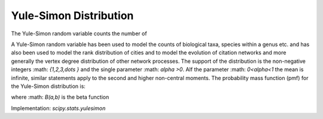 
.. _discrete-yulesimon:

Yule-Simon Distribution
====================

The Yule-Simon random variable counts the number of 

A Yule-Simon random variable has been used to model the counts of biological taxa, species within a genus etc. and has also been used to model the rank distribution of cities and to model the evolution of citation networks and more generally the vertex degree distribution of other network processes. 
The support of the distribution is the non-negative integers :math: `\{1,2,3,\dots \}` and the single parameter :math: `\alpha >0`. 
AIf the parameter :math: `0<\alpha<1` the mean is infinite, similar statements apply to the second and higher non-central moments. 
The probability mass function (pmf) for the Yule-Simon distribution is: 

.. math::
   :nowrap:
    \begin{eqnarray*} p\left(k;\alpha\right) & = & \alpha B(k, \alpha+1) \end{eqnarray*}
.. math::

where :math: `B(a,b)` is the beta function 

Implementation: `scipy.stats.yulesimon`
